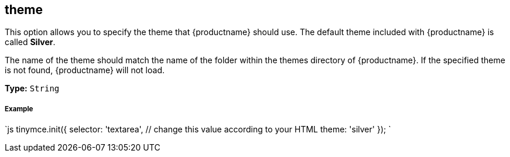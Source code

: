 [#theme]
== theme

This option allows you to specify the theme that {productname} should use. The default theme included with {productname} is called *Silver*.

The name of the theme should match the name of the folder within the themes directory of {productname}. If the specified theme is not found, {productname} will not load.

*Type:* `String`

[discrete#example]
===== Example

`js
tinymce.init({
  selector: 'textarea',  // change this value according to your HTML
  theme: 'silver'
});
`
